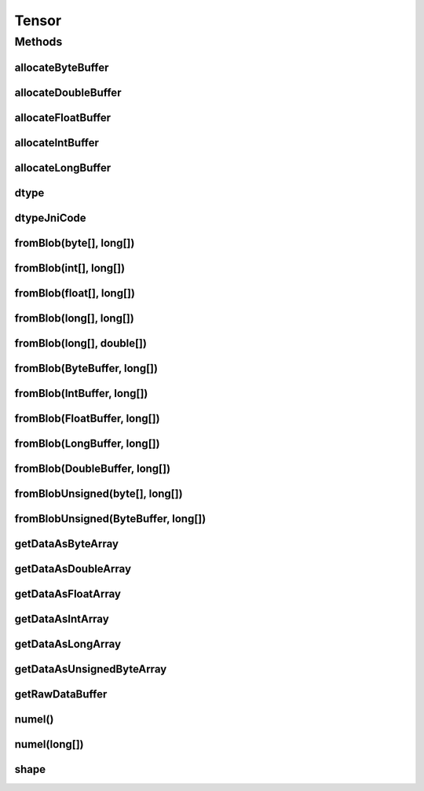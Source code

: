 .. java:import:: java.nio Buffer

.. java:import:: java.nio ByteBuffer

.. java:import:: java.nio ByteOrder

.. java:import:: java.nio DoubleBuffer

.. java:import:: java.nio FloatBuffer

.. java:import:: java.nio IntBuffer

.. java:import:: java.nio LongBuffer

.. java:import:: java.util Arrays

.. java:import:: java.util Locale

Tensor
======

.. java:package:: org.pytorch
   :noindex:

.. java:type:: public abstract class Tensor

   Representation of a Tensor. Behavior is similar to PyTorch's tensor objects.

   Most tensors will be constructed as \ ``Tensor.fromBlob(data, shape)``\ , where \ ``data``\  can be an array or a direct \ :java:ref:`Buffer`\  (of the proper subclass). Helper methods are provided to allocate buffers properly.

   To access Tensor data, see \ :java:ref:`dtype()`\ , \ :java:ref:`shape()`\ , and various \ ``getDataAs*``\  methods.

   When constructing \ ``Tensor``\  objects with \ ``data``\  as an array, it is not specified whether this data is is copied or retained as a reference so it is recommended not to modify it after constructing. \ ``data``\  passed as a \ :java:ref:`Buffer`\  is not copied, so it can be modified between \ :java:ref:`Module`\  calls to avoid reallocation. Data retrieved from \ ``Tensor``\  objects may be copied or may be a reference to the \ ``Tensor``\ 's internal data buffer. \ ``shape``\  is always copied.

Methods
-------
allocateByteBuffer
^^^^^^^^^^^^^^^^^^

.. java:method:: public static ByteBuffer allocateByteBuffer(int numElements)
   :outertype: Tensor

   Allocates a new direct \ :java:ref:`java.nio.ByteBuffer`\  with native byte order with specified capacity that can be used in \ :java:ref:`Tensor.fromBlob(ByteBuffer,long[])`\ , \ :java:ref:`Tensor.fromBlobUnsigned(ByteBuffer,long[])`\ .

   :param numElements: capacity (number of elements) of result buffer.

allocateDoubleBuffer
^^^^^^^^^^^^^^^^^^^^

.. java:method:: public static DoubleBuffer allocateDoubleBuffer(int numElements)
   :outertype: Tensor

   Allocates a new direct \ :java:ref:`java.nio.DoubleBuffer`\  with native byte order with specified capacity that can be used in \ :java:ref:`Tensor.fromBlob(DoubleBuffer,long[])`\ .

   :param numElements: capacity (number of elements) of result buffer.

allocateFloatBuffer
^^^^^^^^^^^^^^^^^^^

.. java:method:: public static FloatBuffer allocateFloatBuffer(int numElements)
   :outertype: Tensor

   Allocates a new direct \ :java:ref:`java.nio.FloatBuffer`\  with native byte order with specified capacity that can be used in \ :java:ref:`Tensor.fromBlob(FloatBuffer,long[])`\ .

   :param numElements: capacity (number of elements) of result buffer.

allocateIntBuffer
^^^^^^^^^^^^^^^^^

.. java:method:: public static IntBuffer allocateIntBuffer(int numElements)
   :outertype: Tensor

   Allocates a new direct \ :java:ref:`java.nio.IntBuffer`\  with native byte order with specified capacity that can be used in \ :java:ref:`Tensor.fromBlob(IntBuffer,long[])`\ .

   :param numElements: capacity (number of elements) of result buffer.

allocateLongBuffer
^^^^^^^^^^^^^^^^^^

.. java:method:: public static LongBuffer allocateLongBuffer(int numElements)
   :outertype: Tensor

   Allocates a new direct \ :java:ref:`java.nio.LongBuffer`\  with native byte order with specified capacity that can be used in \ :java:ref:`Tensor.fromBlob(LongBuffer,long[])`\ .

   :param numElements: capacity (number of elements) of result buffer.

dtype
^^^^^

.. java:method:: public abstract DType dtype()
   :outertype: Tensor

   :return: data type of this tensor.

dtypeJniCode
^^^^^^^^^^^^

.. java:method::  int dtypeJniCode()
   :outertype: Tensor

fromBlob(byte[], long[])
^^^^^^^^^^^^^^^^^^^^^^^^

.. java:method:: public static Tensor fromBlob(byte[] data, long[] shape)
   :outertype: Tensor

   Creates a new Tensor instance with dtype torch.int8 with specified shape and data as array of bytes.

   :param data: Tensor elements
   :param shape: Tensor shape

fromBlob(int[], long[])
^^^^^^^^^^^^^^^^^^^^^^^

.. java:method:: public static Tensor fromBlob(int[] data, long[] shape)
   :outertype: Tensor

   Creates a new Tensor instance with dtype torch.int32 with specified shape and data as array of ints.

   :param data: Tensor elements
   :param shape: Tensor shape

fromBlob(float[], long[])
^^^^^^^^^^^^^^^^^^^^^^^^^

.. java:method:: public static Tensor fromBlob(float[] data, long[] shape)
   :outertype: Tensor

   Creates a new Tensor instance with dtype torch.float32 with specified shape and data as array of floats.

   :param data: Tensor elements
   :param shape: Tensor shape

fromBlob(long[], long[])
^^^^^^^^^^^^^^^^^^^^^^^^

.. java:method:: public static Tensor fromBlob(long[] data, long[] shape)
   :outertype: Tensor

   Creates a new Tensor instance with dtype torch.int64 with specified shape and data as array of longs.

   :param data: Tensor elements
   :param shape: Tensor shape

fromBlob(long[], double[])
^^^^^^^^^^^^^^^^^^^^^^^^^^

.. java:method:: public static Tensor fromBlob(long[] shape, double[] data)
   :outertype: Tensor

   Creates a new Tensor instance with dtype torch.float64 with specified shape and data as array of doubles.

   :param shape: Tensor shape
   :param data: Tensor elements

fromBlob(ByteBuffer, long[])
^^^^^^^^^^^^^^^^^^^^^^^^^^^^

.. java:method:: public static Tensor fromBlob(ByteBuffer data, long[] shape)
   :outertype: Tensor

   Creates a new Tensor instance with dtype torch.int8 with specified shape and data.

   :param data: Direct buffer with native byte order that contains \ ``Tensor.numel(shape)``\  elements. The buffer is used directly without copying, and changes to its content will change the tensor.
   :param shape: Tensor shape

fromBlob(IntBuffer, long[])
^^^^^^^^^^^^^^^^^^^^^^^^^^^

.. java:method:: public static Tensor fromBlob(IntBuffer data, long[] shape)
   :outertype: Tensor

   Creates a new Tensor instance with dtype torch.int32 with specified shape and data.

   :param data: Direct buffer with native byte order that contains \ ``Tensor.numel(shape)``\  elements. The buffer is used directly without copying, and changes to its content will change the tensor.
   :param shape: Tensor shape

fromBlob(FloatBuffer, long[])
^^^^^^^^^^^^^^^^^^^^^^^^^^^^^

.. java:method:: public static Tensor fromBlob(FloatBuffer data, long[] shape)
   :outertype: Tensor

   Creates a new Tensor instance with dtype torch.float32 with specified shape and data.

   :param data: Direct buffer with native byte order that contains \ ``Tensor.numel(shape)``\  elements. The buffer is used directly without copying, and changes to its content will change the tensor.
   :param shape: Tensor shape

fromBlob(LongBuffer, long[])
^^^^^^^^^^^^^^^^^^^^^^^^^^^^

.. java:method:: public static Tensor fromBlob(LongBuffer data, long[] shape)
   :outertype: Tensor

   Creates a new Tensor instance with dtype torch.int64 with specified shape and data.

   :param data: Direct buffer with native byte order that contains \ ``Tensor.numel(shape)``\  elements. The buffer is used directly without copying, and changes to its content will change the tensor.
   :param shape: Tensor shape

fromBlob(DoubleBuffer, long[])
^^^^^^^^^^^^^^^^^^^^^^^^^^^^^^

.. java:method:: public static Tensor fromBlob(DoubleBuffer data, long[] shape)
   :outertype: Tensor

   Creates a new Tensor instance with dtype torch.float64 with specified shape and data.

   :param data: Direct buffer with native byte order that contains \ ``Tensor.numel(shape)``\  elements. The buffer is used directly without copying, and changes to its content will change the tensor.
   :param shape: Tensor shape

fromBlobUnsigned(byte[], long[])
^^^^^^^^^^^^^^^^^^^^^^^^^^^^^^^^

.. java:method:: public static Tensor fromBlobUnsigned(byte[] data, long[] shape)
   :outertype: Tensor

   Creates a new Tensor instance with dtype torch.uint8 with specified shape and data as array of bytes.

   :param data: Tensor elements
   :param shape: Tensor shape

fromBlobUnsigned(ByteBuffer, long[])
^^^^^^^^^^^^^^^^^^^^^^^^^^^^^^^^^^^^

.. java:method:: public static Tensor fromBlobUnsigned(ByteBuffer data, long[] shape)
   :outertype: Tensor

   Creates a new Tensor instance with dtype torch.uint8 with specified shape and data.

   :param data: Direct buffer with native byte order that contains \ ``Tensor.numel(shape)``\  elements. The buffer is used directly without copying, and changes to its content will change the tensor.
   :param shape: Tensor shape

getDataAsByteArray
^^^^^^^^^^^^^^^^^^

.. java:method:: public byte[] getDataAsByteArray()
   :outertype: Tensor

   :throws IllegalStateException: if it is called for a non-int8 tensor.
   :return: a Java byte array that contains the tensor data. This may be a copy or reference.

getDataAsDoubleArray
^^^^^^^^^^^^^^^^^^^^

.. java:method:: public double[] getDataAsDoubleArray()
   :outertype: Tensor

   :throws IllegalStateException: if it is called for a non-float64 tensor.
   :return: a Java double array that contains the tensor data. This may be a copy or reference.

getDataAsFloatArray
^^^^^^^^^^^^^^^^^^^

.. java:method:: public float[] getDataAsFloatArray()
   :outertype: Tensor

   :throws IllegalStateException: if it is called for a non-float32 tensor.
   :return: a Java float array that contains the tensor data. This may be a copy or reference.

getDataAsIntArray
^^^^^^^^^^^^^^^^^

.. java:method:: public int[] getDataAsIntArray()
   :outertype: Tensor

   :throws IllegalStateException: if it is called for a non-int32 tensor.
   :return: a Java int array that contains the tensor data. This may be a copy or reference.

getDataAsLongArray
^^^^^^^^^^^^^^^^^^

.. java:method:: public long[] getDataAsLongArray()
   :outertype: Tensor

   :throws IllegalStateException: if it is called for a non-int64 tensor.
   :return: a Java long array that contains the tensor data. This may be a copy or reference.

getDataAsUnsignedByteArray
^^^^^^^^^^^^^^^^^^^^^^^^^^

.. java:method:: public byte[] getDataAsUnsignedByteArray()
   :outertype: Tensor

   :throws IllegalStateException: if it is called for a non-uint8 tensor.
   :return: a Java byte array that contains the tensor data. This may be a copy or reference.

getRawDataBuffer
^^^^^^^^^^^^^^^^

.. java:method::  Buffer getRawDataBuffer()
   :outertype: Tensor

numel()
^^^^^^^

.. java:method:: public long numel()
   :outertype: Tensor

   Returns the number of elements in this tensor.

numel(long[])
^^^^^^^^^^^^^

.. java:method:: public static long numel(long[] shape)
   :outertype: Tensor

   Calculates the number of elements in a tensor with the specified shape.

shape
^^^^^

.. java:method:: public long[] shape()
   :outertype: Tensor

   Returns the shape of this tensor. (The array is a fresh copy.)
